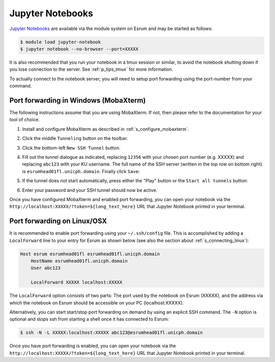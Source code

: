 .. _p_service_jupyter:

###################
 Jupyter Notebooks
###################

`Jupyter Notebooks`_ are available via the module system on Esrum and
may be started as follows:

.. code:: console

   $ module load jupyter-notebook
   $ jupyter notebook --no-browser --port=XXXXX

.. raw:: html

   <script>
    document.write("The number used in the argument <code class=\"docutils literal notranslate\"><span class=\"pre\">--port=XXXXX</span></code> must be a value in the range 49152 to 65535, and must not be a number used by another user on Esrum. The number shown here was randomly selected for you and you can refresh this page for a different suggestion.")
   </script>
   <noscript>
   The XXXXX in the above command must be replaced with a valid port number. To avoid trouble you should pick a number in the range 49152 to 65535, and you must not pick a number used by another user on Esrum.
   </noscript>

It is also recommended that you run your notebook in a tmux session or
similar, to avoid the notebook shutting down if you lose connection to
the server. See :ref:`p_tips_tmux` for more information.

To actually connect to the notebook server, you will need to setup port
forwarding using the port-number from your command.

****************************************
 Port forwarding in Windows (MobaXterm)
****************************************

The following instructions assume that you are using MobaXterm. If not,
then please refer to the documentation for your tool of choice.

#. Install and configure MobaXterm as described in
   :ref:`s_configure_mobaxterm`.

#. Click the middle ``Tunneling`` button on the toolbar.

   .. image:: images/mobaxterm_tunnel_01.png
      :align: center

#. Click the bottom-left ``New SSH Tunnel`` button.

   .. image:: images/mobaxterm_tunnel_02.png
      :align: center

#. Fill out the tunnel dialogue as indicated, replacing ``12356`` with
   your chosen port number (e.g. XXXXX) and replacing ``abc123`` with
   your KU username. The full name of the SSH server (written in the top
   row on bottom right) is ``esrumhead01fl.unicph.domain``. Finally
   click ``Save``:

   .. image:: images/mobaxterm_tunnel_03.png
      :align: center

#. If the tunnel does not start automatically, press either the "Play"
   button or the ``Start all tunnels`` button:

   .. image:: images/mobaxterm_tunnel_04.png
      :align: center

#. Enter your password and your SSH tunnel should now be active.

Once you have configured MobaXterm and enabled port forwarding, you can
open your notebook via the
``http://localhost:XXXXX/?token=${long_text_here}`` URL that Jupyter
Notebook printed in your terminal.

******************************
 Port forwarding on Linux/OSX
******************************

It is recommended to enable port forwarding using your ``~/.ssh/config``
file. This is accomplished by adding a ``LocalForward`` line to your
entry for Esrum as shown below (see also the section about
:ref:`s_connecting_linux`):

.. code:: text

   Host esrum esrumhead01fl esrumhead01fl.unicph.domain
       HostName esrumhead01fl.unicph.domain
       User abc123

       LocalForward XXXXX localhost:XXXXX

The ``LocalForward`` option consists of two parts: The port used by the
notebook on Esrum (XXXXX), and the address via which the notebook on
Esrum should be accessible on your PC (localhost:XXXXX).

Alternatively, you can start start/stop port forwarding on demand by
using an explicit SSH command. The ``-N`` option is optional and stops
ssh from starting a shell once it has connected to Esrum:

.. code:: shell

   $ ssh -N -L XXXXX:localhost:XXXXX abc123@esrumhead01fl.unicph.domain

Once you have port forwarding is enabled, you can open your notebook via
the ``http://localhost:XXXXX/?token=${long_text_here}`` URL that Jupyter
Notebook printed in your terminal.

.. raw:: html

   <script defer>
    var random_port = getEphemeralPort();

    function updatePort(elem) {
      if (elem.childNodes.length) {
        elem.childNodes.forEach(updatePort);
      } else if (elem.textContent) {
        elem.textContent = elem.textContent.replaceAll("XXXXX", random_port);
      }

      if (elem.href && elem.href.includes("XXXXX")) {
        elem.href = elem.href.replaceAll("XXXXX", random_port);
        // open in new page
        elem.target = "_blank";
      }
    };

    document.addEventListener('DOMContentLoaded', function() {
      updatePort(document.body);
    });
   </script>

.. _argparser: https://cran.r-project.org/web/packages/argparser/index.html

.. _jupyter notebooks: https://jupyter.org/

.. _rstudio: https://posit.co/products/open-source/rstudio/
